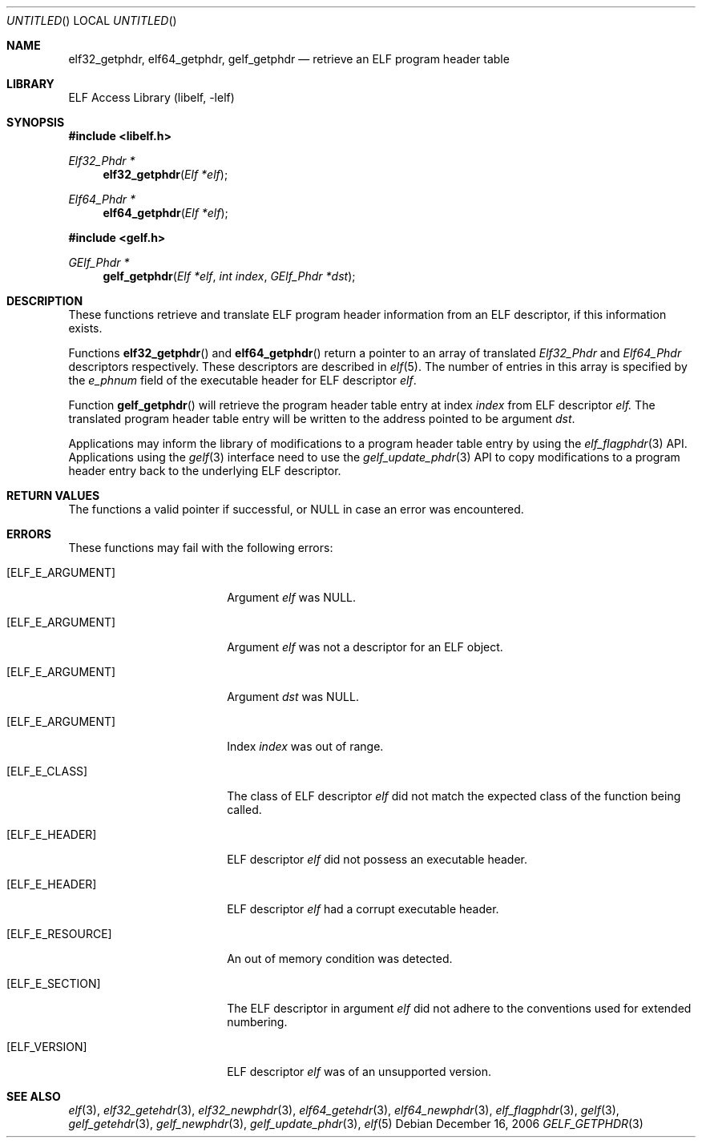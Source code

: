 .\" Copyright (c) 2006 Joseph Koshy.  All rights reserved.
.\"
.\" Redistribution and use in source and binary forms, with or without
.\" modification, are permitted provided that the following conditions
.\" are met:
.\" 1. Redistributions of source code must retain the above copyright
.\"    notice, this list of conditions and the following disclaimer.
.\" 2. Redistributions in binary form must reproduce the above copyright
.\"    notice, this list of conditions and the following disclaimer in the
.\"    documentation and/or other materials provided with the distribution.
.\"
.\" This software is provided by Joseph Koshy ``as is'' and
.\" any express or implied warranties, including, but not limited to, the
.\" implied warranties of merchantability and fitness for a particular purpose
.\" are disclaimed.  in no event shall Joseph Koshy be liable
.\" for any direct, indirect, incidental, special, exemplary, or consequential
.\" damages (including, but not limited to, procurement of substitute goods
.\" or services; loss of use, data, or profits; or business interruption)
.\" however caused and on any theory of liability, whether in contract, strict
.\" liability, or tort (including negligence or otherwise) arising in any way
.\" out of the use of this software, even if advised of the possibility of
.\" such damage.
.\"
.\" $FreeBSD: release/7.0.0/lib/libelf/gelf_getphdr.3 165536 2006-12-25 02:24:39Z jkoshy $
.\"
.Dd December 16, 2006
.Os
.Dt GELF_GETPHDR 3
.Sh NAME
.Nm elf32_getphdr ,
.Nm elf64_getphdr ,
.Nm gelf_getphdr
.Nd retrieve an ELF program header table
.Sh LIBRARY
.Lb libelf
.Sh SYNOPSIS
.In libelf.h
.Ft "Elf32_Phdr *"
.Fn elf32_getphdr "Elf *elf"
.Ft "Elf64_Phdr *"
.Fn elf64_getphdr "Elf *elf"
.In gelf.h
.Ft "GElf_Phdr *"
.Fn gelf_getphdr "Elf *elf" "int index" "GElf_Phdr *dst"
.Sh DESCRIPTION
These functions retrieve and translate ELF program header information
from an ELF descriptor, if this information exists.
.Pp
Functions
.Fn elf32_getphdr
and
.Fn elf64_getphdr
return a pointer to an array of translated
.Vt Elf32_Phdr
and
.Vt Elf64_Phdr
descriptors respectively.
These descriptors are described in
.Xr elf 5 .
The number of entries in this array is specified by the
.Va e_phnum
field of the executable header for ELF descriptor
.Ar elf .
.Pp
Function
.Fn gelf_getphdr
will retrieve the program header table entry at index
.Ar index
from ELF descriptor
.Ar elf.
The translated program header table entry will be written to the
address pointed to be argument
.Ar dst .
.Pp
Applications may inform the library of modifications to a program header table entry
by using the
.Xr elf_flagphdr 3
API.
Applications using the
.Xr gelf 3
interface need to use the
.Xr gelf_update_phdr 3
API to copy modifications to a program header entry back to the underlying
ELF descriptor.
.Sh RETURN VALUES
The functions a valid pointer if successful, or NULL in case an error
was encountered.
.Sh ERRORS
These functions may fail with the following errors:
.Bl -tag -width "[ELF_E_RESOURCE]"
.It Bq Er ELF_E_ARGUMENT
Argument
.Ar elf
was NULL.
.It Bq Er ELF_E_ARGUMENT
Argument
.Ar elf
was not a descriptor for an ELF object.
.It Bq Er ELF_E_ARGUMENT
Argument
.Ar dst
was NULL.
.It Bq Er ELF_E_ARGUMENT
Index
.Ar index
was out of range.
.It Bq Er ELF_E_CLASS
The class of ELF descriptor
.Ar elf
did not match the expected class of the function being called.
.It Bq Er ELF_E_HEADER
ELF descriptor
.Ar elf
did not possess an executable header.
.It Bq Er ELF_E_HEADER
ELF descriptor
.Ar elf
had a corrupt executable header.
.It Bq Er ELF_E_RESOURCE
An out of memory condition was detected.
.It Bq Er ELF_E_SECTION
The ELF descriptor in argument
.Ar elf
did not adhere to the conventions used for extended numbering.
.It Bq Er ELF_VERSION
ELF descriptor
.Ar elf
was of an unsupported version.
.El
.Sh SEE ALSO
.Xr elf 3 ,
.Xr elf32_getehdr 3 ,
.Xr elf32_newphdr 3 ,
.Xr elf64_getehdr 3 ,
.Xr elf64_newphdr 3 ,
.Xr elf_flagphdr 3 ,
.Xr gelf 3 ,
.Xr gelf_getehdr 3 ,
.Xr gelf_newphdr 3 ,
.Xr gelf_update_phdr 3 ,
.Xr elf 5
